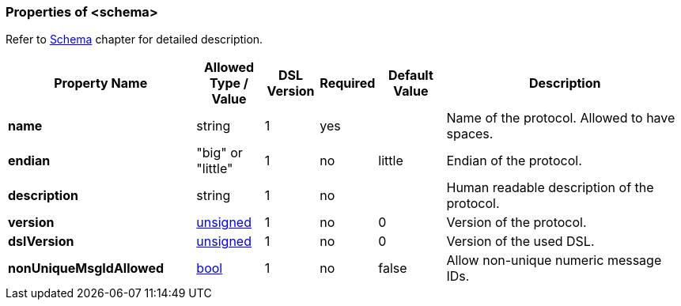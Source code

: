 <<<
[[appendix-schema]]
=== Properties of &lt;schema&gt; ===
Refer to <<schema-schema, Schema>> chapter for detailed description.

[cols="^.^28,^.^10,^.^8,^.^8,^.^10,36", options="header"]
|===
|Property Name|Allowed Type / Value|DSL Version|Required|Default Value ^.^|Description

|**name**|string|1|yes||Name of the protocol. Allowed to have spaces.
|**endian**|"big" or "little"|1|no|little|Endian of the protocol.
|**description**|string|1|no||Human readable description of the protocol.
|**version**|<<intro-numeric, unsigned>>|1|no|0|Version of the protocol.
|**dslVersion**|<<intro-numeric, unsigned>>|1|no|0|Version of the used DSL.
|**nonUniqueMsgIdAllowed**|<<intro-boolean, bool>>|1|no|false|Allow non-unique numeric message IDs.
|===

